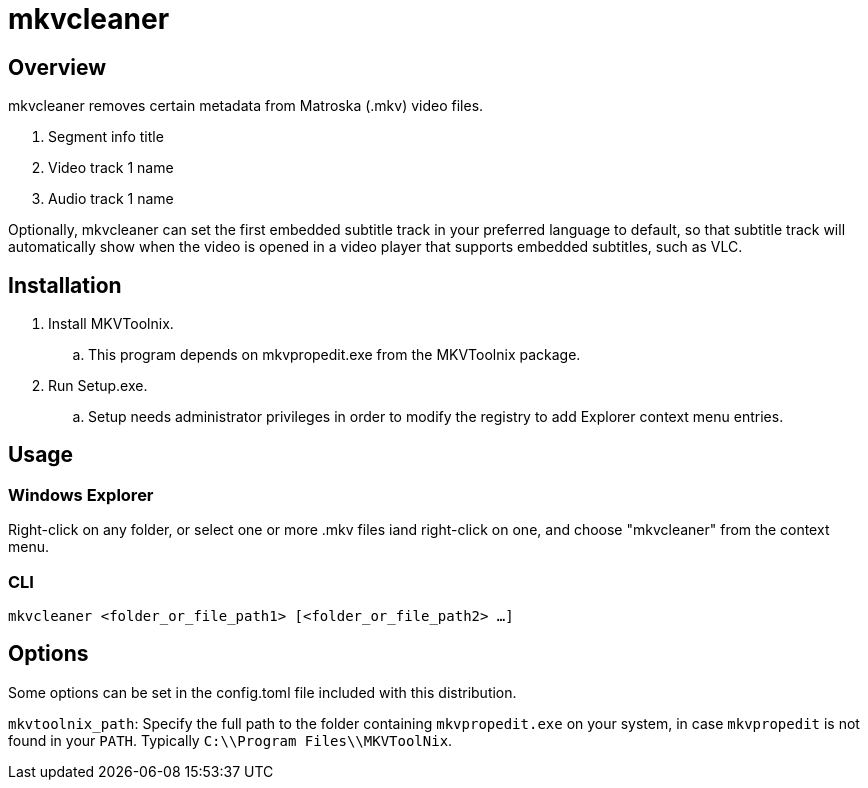 # mkvcleaner
:doctype: article
:toclevels: 3
:hide-uri-scheme:
:icons: font
:idprefix:
:idseparator: -
:source-language: shell
ifndef::env-github[:icons: font]
ifdef::env-github[]
:status:
:caution-caption: :fire:
:important-caption: :exclamation:
:note-caption: :information_source:
:tip-caption: :bulb:
:warning-caption: :warning:
endif::[]

== Overview

mkvcleaner removes certain metadata from Matroska (.mkv) video files.

. Segment info title
. Video track 1 name
. Audio track 1 name

Optionally, mkvcleaner can set the first embedded subtitle track in your preferred language to default, so that subtitle track will automatically show when the video is opened in a video player that supports embedded subtitles, such as VLC.

== Installation

. Install MKVToolnix.
.. This program depends on mkvpropedit.exe from the MKVToolnix package.
. Run Setup.exe.
.. Setup needs administrator privileges in order to modify the registry to add Explorer context menu entries.

== Usage

=== Windows Explorer

Right-click on any folder, or select one or more .mkv files iand right-click on one, and choose "mkvcleaner" from the context menu.

=== CLI

`mkvcleaner <folder_or_file_path1> [<folder_or_file_path2> ...]`

== Options

Some options can be set in the config.toml file included with this distribution.

`mkvtoolnix_path`: Specify the full path to the folder containing `mkvpropedit.exe` on your system, in case `mkvpropedit` is not found in your `PATH`. Typically `C:\\Program Files\\MKVToolNix`.
